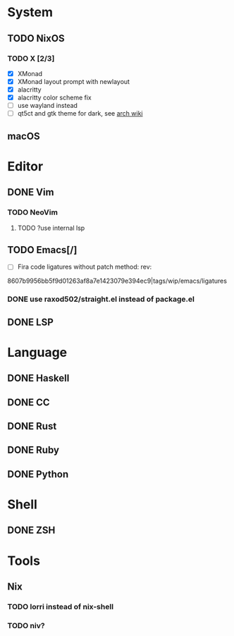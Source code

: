 * System
** TODO NixOS
*** TODO X [2/3]
    - [X] XMonad
    - [X] XMonad layout prompt with newlayout
    - [X] alacritty
    - [X] alacritty color scheme fix
    - [ ] use wayland instead
    - [ ] qt5ct and gtk theme for dark, see [[https://wiki.archlinux.org/index.php/Uniform_look_for_Qt_and_GTK_applications][arch wiki]]
** macOS

* Editor
** DONE Vim
*** TODO NeoVim
**** TODO ?use internal lsp
** TODO Emacs[/]
    - [ ] Fira code ligatures without patch method: rev:
    8607b9956bb5f9d01263af8a7e1423079e394ec9|tags/wip/emacs/ligatures
*** DONE use raxod502/straight.el instead of package.el
** DONE LSP

* Language
** DONE Haskell
** DONE CC
** DONE Rust
** DONE Ruby
** DONE Python

* Shell
** DONE ZSH

* Tools
** Nix
*** TODO lorri instead of nix-shell
*** TODO niv?
